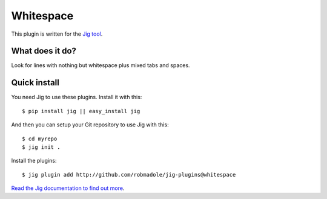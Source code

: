 Whitespace
==========

.. image:: https://api.travis-ci.org/robmadole/jig-plugins.png?branch=whitespace

This plugin is written for the `Jig tool`_.

What does it do?
----------------

Look for lines with nothing but whitespace plus mixed tabs and spaces.

Quick install
-------------

You need Jig to use these plugins. Install it with this:

::

    $ pip install jig || easy_install jig

And then you can setup your Git repository to use Jig with this:

::

    $ cd myrepo
    $ jig init .

Install the plugins:

::

    $ jig plugin add http://github.com/robmadole/jig-plugins@whitespace

`Read the Jig documentation to find out more <http://packages.python.org/jig>`_.

.. _Jig tool: http://github.com/robmadole/jig
